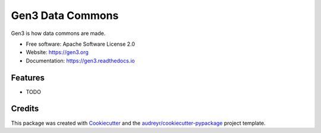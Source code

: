 =================
Gen3 Data Commons
=================


.. image:: https://img.shields.io/pypi/v/gen3.svg
        :target: https://pypi.python.org/pypi/gen3

.. image:: https://img.shields.io/travis/uc-cdis/gen3.svg
        :target: https://travis-ci.org/uc-cdis/gen3

.. image:: https://readthedocs.org/projects/gen3/badge/?version=latest
        :target: https://gen3.readthedocs.io/en/latest/?badge=latest
        :alt: Documentation Status


.. image:: https://pyup.io/repos/github/uc-cdis/gen3/shield.svg
     :target: https://pyup.io/repos/github/uc-cdis/gen3/
     :alt: Updates



Gen3 is how data commons are made.


* Free software: Apache Software License 2.0
* Website: https://gen3.org
* Documentation: https://gen3.readthedocs.io


Features
--------

* TODO

Credits
-------

This package was created with Cookiecutter_ and the `audreyr/cookiecutter-pypackage`_ project template.

.. _Cookiecutter: https://github.com/audreyr/cookiecutter
.. _`audreyr/cookiecutter-pypackage`: https://github.com/audreyr/cookiecutter-pypackage
